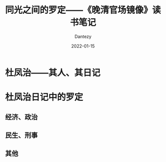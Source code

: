 #+HUGO_BASE_DIR: ../
#+HUGO_SECTION: zh/posts
#+hugo_auto_set_lastmod: t
#+hugo_tags: history
#+hugo_categories: reading
#+hugo_draft: true
#+description: 罗定还真自古就是穷山恶水出刁民啊。
#+author: Dantezy
#+date: 2022-01-15
#+TITLE: 同光之间的罗定——《晚清官场镜像》读书笔记
* 杜凤治——其人、其日记
* 杜凤治日记中的罗定
** 经济、政治
** 民生、刑事
** 其他

